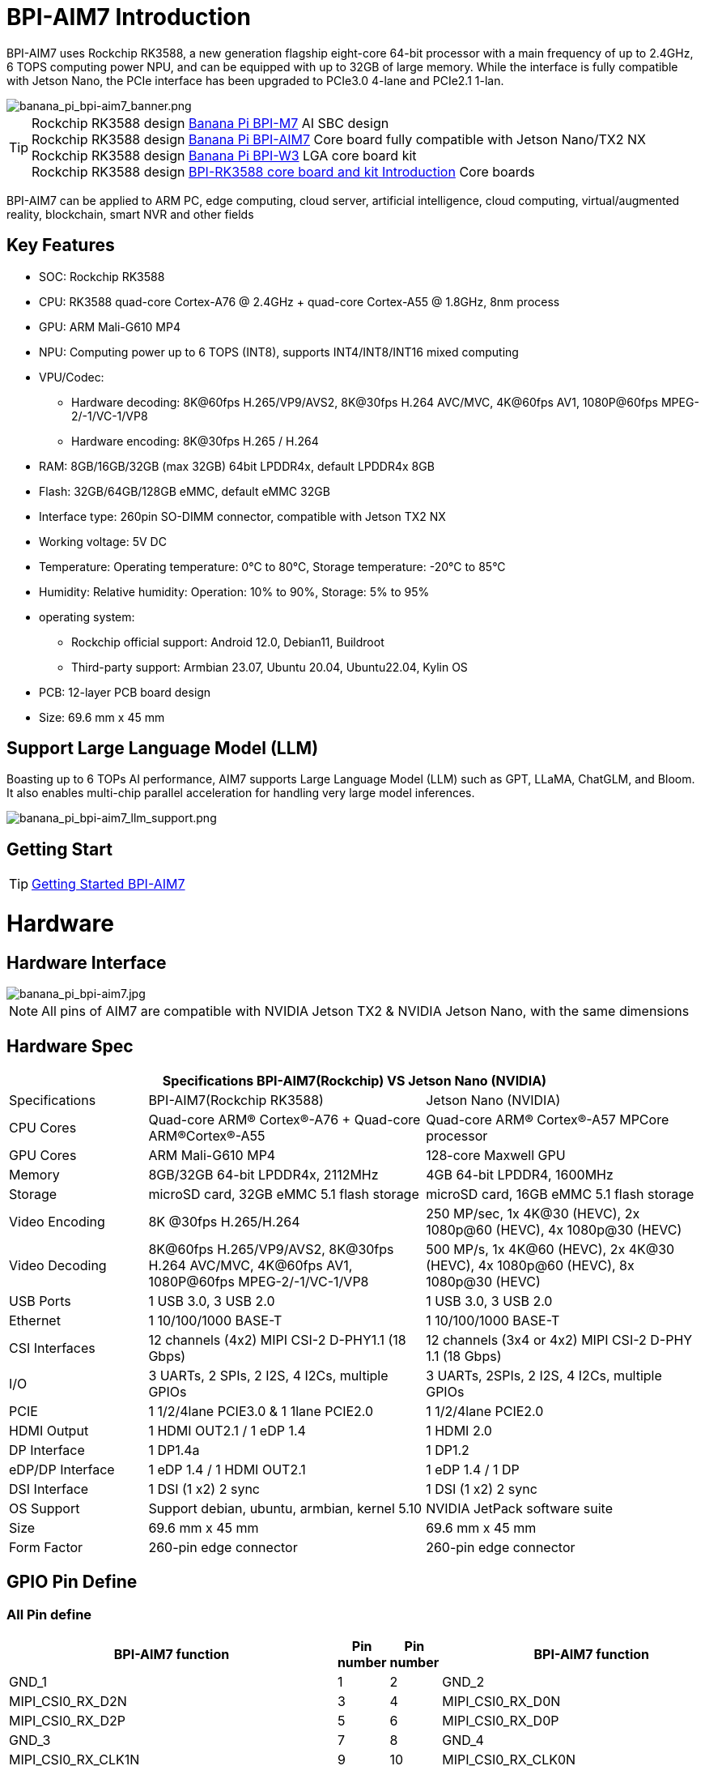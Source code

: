 = BPI-AIM7 Introduction

BPI-AIM7 uses Rockchip RK3588, a new generation flagship eight-core 64-bit processor with a main frequency of up to 2.4GHz, 6 TOPS computing power NPU, and can be equipped with up to 32GB of large memory. While the interface is fully compatible with Jetson Nano, the PCIe interface has been upgraded to PCIe3.0 4-lane and PCIe2.1 1-lan.

image::/bpi-aim7/banana_pi_bpi-aim7_banner.png[banana_pi_bpi-aim7_banner.png]

TIP: Rockchip RK3588 design link:/en/BPI-M7/BananaPi_BPI-M7[Banana Pi BPI-M7] AI SBC design +
Rockchip RK3588 design link:/en/BPI-AIM7/BananaPi_BPI-AIM7[Banana Pi BPI-AIM7] Core board fully compatible with Jetson Nano/TX2 NX +
Rockchip RK3588 design link:/en/BPI-W3/BananaPi_BPI-W3[Banana Pi BPI-W3] LGA core board kit +
Rockchip RK3588 design link:/BPI-RK3588_CoreBoardAndDevelopmentKit/BananaPi_BPI-RK3588_CoreBoardAndDevelopmentKit[BPI-RK3588 core board and kit Introduction] Core boards 

BPI-AIM7 can be applied to ARM PC, edge computing, cloud server, artificial intelligence, cloud computing, virtual/augmented reality, blockchain, smart NVR and other fields


== Key Features

* SOC: Rockchip RK3588
* CPU: RK3588 quad-core Cortex-A76 @ 2.4GHz + quad-core Cortex-A55 @ 1.8GHz, 8nm process
* GPU: ARM Mali-G610 MP4
* NPU: Computing power up to 6 TOPS (INT8), supports INT4/INT8/INT16 mixed computing
* VPU/Codec:
** Hardware decoding: 8K@60fps H.265/VP9/AVS2, 8K@30fps H.264 AVC/MVC, 4K@60fps AV1, 1080P@60fps MPEG-2/-1/VC-1/VP8
** Hardware encoding: 8K@30fps H.265 / H.264
* RAM: 8GB/16GB/32GB (max 32GB) 64bit LPDDR4x, default LPDDR4x 8GB
* Flash: 32GB/64GB/128GB eMMC, default eMMC 32GB
* Interface type: 260pin SO-DIMM connector, compatible with Jetson TX2 NX
* Working voltage: 5V DC
* Temperature: Operating temperature: 0°C to 80°C, Storage temperature: -20°C to 85°C
* Humidity: Relative humidity: Operation: 10% to 90%, Storage: 5% to 95%
* operating system:
** Rockchip official support: Android 12.0, Debian11, Buildroot
** Third-party support: Armbian 23.07, Ubuntu 20.04, Ubuntu22.04, Kylin OS
* PCB: 12-layer PCB board design
* Size: 69.6 mm x 45 mm

== Support Large Language Model (LLM)

Boasting up to 6 TOPs AI performance, AIM7 supports Large Language Model (LLM) such as GPT, LLaMA, ChatGLM, and Bloom. It also enables multi-chip parallel acceleration for handling very large model inferences.

image::/bpi-aim7/banana_pi_bpi-aim7_llm_support.png[banana_pi_bpi-aim7_llm_support.png]

== Getting Start

TIP: link:/en/BPI-AIM7/GettingStarted_BPI-AIM7[Getting Started BPI-AIM7]

= Hardware

== Hardware Interface

image::/bpi-aim7/banana_pi_bpi-aim7.jpg[banana_pi_bpi-aim7.jpg]

NOTE: All pins of AIM7 are compatible with NVIDIA Jetson TX2 & NVIDIA Jetson Nano, with the same dimensions

== Hardware Spec

[options="header",cols="1,2,2"]
|=====
3+| **Specifications	BPI-AIM7(Rockchip) VS	Jetson Nano (NVIDIA)**
|Specifications	|BPI-AIM7(Rockchip RK3588)	|Jetson Nano (NVIDIA)
|CPU Cores	|Quad-core ARM® Cortex®-A76 + Quad-core ARM®Cortex®-A55	|Quad-core ARM® Cortex®-A57 MPCore processor
|GPU Cores	|ARM Mali-G610 MP4	|128-core Maxwell GPU
|Memory	|8GB/32GB 64-bit LPDDR4x, 2112MHz	|4GB 64-bit LPDDR4, 1600MHz
|Storage |	microSD card, 32GB eMMC 5.1 flash storage	|microSD card, 16GB eMMC 5.1 flash storage
|Video Encoding	| 8K @30fps H.265/H.264	|250 MP/sec, 1x 4K@30 (HEVC), 2x 1080p@60 (HEVC), 4x 1080p@30 (HEVC)
|Video Decoding	|8K@60fps H.265/VP9/AVS2, 8K@30fps H.264 AVC/MVC, 4K@60fps AV1, 1080P@60fps MPEG-2/-1/VC-1/VP8	|500 MP/s, 1x 4K@60 (HEVC), 2x 4K@30 (HEVC), 4x 1080p@60 (HEVC), 8x 1080p@30 (HEVC)
|USB Ports	|1 USB 3.0, 3 USB 2.0	|1 USB 3.0, 3 USB 2.0
|Ethernet	|1 10/100/1000 BASE-T	|1 10/100/1000 BASE-T
|CSI Interfaces	|12 channels (4x2) MIPI CSI-2 D-PHY1.1 (18 Gbps)	|12 channels (3x4 or 4x2) MIPI CSI-2 D-PHY 1.1 (18 Gbps)
|I/O	|3 UARTs, 2 SPIs, 2 I2S, 4 I2Cs, multiple GPIOs|	3 UARTs, 2SPIs, 2 I2S, 4 I2Cs, multiple GPIOs
|PCIE|	1 1/2/4lane PCIE3.0 & 1 1lane PCIE2.0	|1 1/2/4lane PCIE2.0
|HDMI Output	|1 HDMI OUT2.1 / 1 eDP 1.4	|1 HDMI 2.0
|DP Interface	|1 DP1.4a	|1 DP1.2
|eDP/DP Interface	|1 eDP 1.4 / 1 HDMI OUT2.1	|1 eDP 1.4 / 1 DP
|DSI Interface	|1 DSI (1 x2) 2 sync	|1 DSI (1 x2) 2 sync
|OS Support	|Support debian, ubuntu, armbian, kernel 5.10|	NVIDIA JetPack software suite
|Size	|69.6 mm x 45 mm	|69.6 mm x 45 mm
|Form Factor|	260-pin edge connector	|260-pin edge connector

|=====

== GPIO Pin Define

=== All Pin define
[options="header",cols="2,1,1,2",width="70%"]
|=====
|BPI-AIM7 function|	Pin number	|Pin number	|BPI-AIM7 function
|GND_1|	1|	2	|GND_2
|MIPI_CSI0_RX_D2N	|3	|4	|MIPI_CSI0_RX_D0N
|MIPI_CSI0_RX_D2P|	5|	6|	MIPI_CSI0_RX_D0P
|GND_3|	7|	8|	GND_4
|MIPI_CSI0_RX_CLK1N	|9|	10	|MIPI_CSI0_RX_CLK0N
|MIPI_CSI0_RX_CLK1P	|11|	12	|MIPI_CSI0_RX_CLK0P
|GND_5	|13	|14	|GND_6
|MIPI_CSI0_RX_D3N	|15	|16|	MIPI_CSI0_RX_D1N
|MIPI_CSI0_RX_D3P|	17	|18	|MIPI_CSI0_RX_D1P
|GND_7	|19	|20	|GND_8
|MIPI_CSI1_RX_D2N	|21	|22	|MIPI_CSI1_RX_D0N
|MIPI_CSI1_RX_D2P	|23	|24	|MIPI_CSI1_RX_D0P
|GND_9	|25|	26|	GND_10
|MIPI_CSI1_RX_CLK1N	|27|	28|	MIPI_CSI1_RX_CLK0N
|MIPI_CSI1_RX_CLK1P	|29|	30|	MIPI_CSI1_RX_CLK0P
|GND_11	|31|	32|	GND_12
|MIPI_CSI1_RX_D3N	|33|	34|	MIPI_CSI1_RX_D1N
|MIPI_CSI1_RX_D3P	|35	|36	|MIPI_CSI1_RX_D1P
|GND_13	|37	|38	|GND_14
|TYPEC0_SSRX1N/DP0_TX0N	|39|	40|	MIPI_DPHY0_RX_D2N
|TYPEC0_SSRX1P/DP0_TX0P	|41|	42|	MIPI_DPHY0_RX_D2P
|GND_15	|43	|44	|GND_16
|TYPEC0_SSTX1N/DP0_TX1N	|45	|46|	MIPI_DPHY0_RX_D0N
|TYPEC0_SSTX1P/DP0_TX1P|	47|	48	|MIPI_DPHY0_RX_D0P
|GND_17|	49|	50	|GND_18
|TYPEC0_SSRX2N/DP0_TX2N	|51	|52	|MIPI_DPHY0_RX_CLKN
|TYPEC0_SSRX2P/DP0_TX2P	|53	|54|	MIPI_DPHY0_RX_CLKP
|GND_19	|55	|56|GND_20
|TYPEC0_SSTX2N/DP0_TX3N	|57|	58|	MIPI_DPHY0_RX_D1N
|TYPEC0_SSTX2P/DP0_TX3P	|59	|60	|MIPI_DPHY0_RX_D1P
|GND_21|	61|	62|	GND_22
|HDMI_TX0_D2N/EDP_TX0_D2N|	63	|64|	MIPI_DPHY0_RX_D3N
|HDMI_TX0_D2P/EDP_TX0_D2P	|65	|66|	MIPI_DPHY0_RX_D3P
|GND_23	|67	|68	|GND_24
|HDMI_TX0_D1N/EDP_TX0_D1N	|69|	70|	MIPI_DPHY1_TX_D0N
|HDMI_TX0_D1P/EDP_TX0_D1P	|71|	72|	MIPI_DPHY1_TX_D0P
|GND_25	|73	|74	|GND_26
|HDMI_TX0_D0N/EDP_TX0_D0N	|75	|76|	MIPI_DPHY1_TX_CLKN
|HDMI_TX0_D0P/EDP_TX0_D0P|	77	|78	|MIPI_DPHY1_TX_CLKP
|GND_27	|79	|80	|GND_28
|HDMI_TX0_D3N/EDP_TX0_D3N	|81	|82|	MIPI_DPHY1_TX_D1N
|HDMI_TX0_D3P/EDP_TX0_D3P	|83	|84|	MIPI_DPHY1_TX_D1P
|GND_29	|85	|86	|GND_30
|GPIO1_C5	|87	|88	|DP0_HPDIN_M2
|SPI0_MOSI_M2	|89	|90	|TYPEC0_SBU2/DP0_AUXN
|SPI0_CLK_M2	|91	|92	|TYPEC0_SBU1/DP0_AUXP
|SPI0_MISO_M2	|93|	94|	HDMI_TX0_CEC_M0
|SPI0_CS0_M2	|95	|96	|HDMI_TX0_HPD_M0
|SPI0_CS1_M2	|97	|98	|HDMI_TX0_SDA_M0
|UART7_TX_M1	|99	|100|	HDMI_TX0_SCL_M0
|UART7_RX_M1	|101|	102	|GND_31
|UART7_RTSN_M1	|103|	104|	SPI1_MOSI_M2
|UART7_CTSN_M1	|105|	106	|SPI1_CLK_M2
|GND_32	|107|	108	|SPI1_MISO_M2
|TYPEC0_USB20_OTG_DM|	109	|110	|SPI1_CS0_M2
|TYPEC0_USB20_OTG_DP	|111	|112	|SPI1_CS1_M2
|GND_33	|113	|114	|MIPI_CAM0_PDN_L
|USB20_HOST0_DM	|115	|116	|MIPI_CAM0_CLKOUT
|USB20_HOST0_DP	|117	|118	|GPIO3_A7/MIPI_CAM2_CLKOUT
|GND_34	|119	|120	|MIPI_CAM1_PDN/PCIE30X2_CLKREQN_M1
|USB20_HOST1_DM	|121|	122	|MIPI_CAM1_CLKOUT
|USB20_HOST1_DP	|123|	124	|GPIO3_A3/MIPI_CAM2_PDN
|GND_35	|125|	126	|GPIO3_D0/PCIE20X1_2_WAKEN_M0
|GPIO4_A4/PCIE30X1_0_WAKEN_M1	|127	|128	|GPIO4_B0/PCIE30X2_PERSTN_M1
|GND_36	|129	|130	|GPIO4_A7/PCIE30X2_WAKEN_M1
|PCIE30_PORT0_RX0N	|131	|132	|GND_37
|PCIE30_PORT0_RX0P	|133|	134	|CIE30_PORT0_TX0N
|GND_38	|135|	136	|PCIE30_PORT0_TX0P
|PCIE30_PORT0_RX1N|	137|	138	|GND_39
|PCIE30_PORT0_RX1P	|139	|140	|PCIE30_PORT0_TX1N
|GND_40	|141|	142	|PCIE30_PORT0_TX1P
|BOOT_SARADC_IN0	|143|	144	|GND_41
|SDMMC_DET_L	|145	|146|	GND_42
|GND_43	|147|	148|	PCIE30_PORT1_TX2N
|PCIE30_PORT1_RX2N	|149|	150	|PCIE30_PORT1_TX2P
|PCIE30_PORT1_RX2P	|151|	152	|GND_44
|GND_45	|153|	154	|PCIE30_PORT1_TX3N
|PCIE30_PORT1_RX3N|	155|	156|	PCIE30_PORT1_TX3P
|PCIE30_PORT1_RX3P|	157|	158|	GND_46
|GND_47	|159|	160	|CIE30_CLK_N
|PCIE20_2_RXN/SATA30_2_RXN/USB30_2_SSRXN	|161	|162|	PCIE30_CLK_P
|PCIE20_2_RXP/SATA30_2_RXP/USB30_2_SSRXP	|163	|164	|GND_48
|GND_49	|165	|166	|PCIE20_2_TXN/SATA30_2_TXN/USB30_2_SSTXN
|PCIE20_0_RXN/SATA30_0_RXN	|167	|168	|PCIE20_2_TXP/SATA30_2_TXP/USB30_2_SSTXP
|PCIE20_0_RXP/SATA30_0_RXP	|169	|170	|GND_50
|GND_51	|171	|172|	PCIE20_0_TXN/SATA30_0_TXN
|PCIE20_0_REFCLKN|	173	|174	|PCIE20_0_TXP/SATA30_0_TXP
|PCIE20_0_REFCLKP|	175|	176|	GND_52
|GND_53	|177	|178	|MOD_SLEEP
|PCIE30X4_WAKEn_M0	|179	|180	|PCIE30X4_CLKREQn_M0
|PCIE30X4_PERSTn_M0	|181|	182	|PCIE20X1_2_CLKREQN_M0
|PCIE20X1_2_PERSTN_M0	|183|	184	|PHY0_MDI0-
|I2C2_SCL_M0	|185|	186|	PHY0_MDI0+
|I2C2_SDA_M0	|187	|188	|PHY0_LED1/CFG_LDO0
|I2C4_SCL_M2	|189	|190|	PHY0_MDI1-
|I2C4_SDA_M2	|191	|192|	PHY0_MDI1+
|I2S1_SDO0_M0	|193|	194	|PHY0_LED2/CFG_LDO1
|I2S1_SDI0_M0/PCIE30X1_0_PERSTN_M1|	195|	196|	PHY0_MDI2-
|I2S1_LRCK_M0/PCIE30X1_1_PERSTN_M1|	197	|198|	PHY0_MDI2+
|I2S1_SCLK_M0/PCIE30X1_1_WAKEN_M1	|199|	200	|GND_54
|GND_55	|201|	202|	PHY0_MDI3-
|UART1_TX_M1	|203|	204|	PHY0_MDI3+
|UART1_RX_M1	|205|	206|	GPIO3_A0/PWM10
|UART1_RTSn_M1	|207	|208|	GPIO1_C6/PWM15_IR
|UART1_CTSn_M1	|209|	210|	32KOUT
|GPIO4_A0/I2S1_MCLK_M0/PCIE30X1_1_CLKREQN_M1	|211	|212	|GPIO4_A3/PCIE30X1_0_CLKREQN_M1
|I2C3_SCL_M0	|213	|214|	RECOVERY_KEY
|I2C3_SDA_M0|	215	|216	|GPIO3_B0/MIPI_CAM3_CLKOUT
|GND_56	|217	|218	|GPIO3_B4/I2S2_MCLK_M1/MIPI_CAM3_PDN
|SDMMC0_D0|	219|	220|	I2S2_SDO_M1
|SDMMC0_D1	|221|	222|	I2S2_SDI_M1
|SDMMC0_D2|	223	|224	|I2S2_LRCK_M1
|SDMMC0_D3|	225|	226|	I2S2_SCLK_M1
|SDMMC0_CMD|	227|	228	|GPIO3_B1/PWM2/MIPI_CAM4_CLKOUT
|SDMMC0_CLK	|229	|230|	GPIO3_A1/PWM11_IR/MIPI_CAM4_PDN
|GND_57|	231|	232|	I2C6_SCL_M1
|SHUTDOWN_REQ	|233	|234	|I2C6_SDA_M1
|PMIC_BBAT|	235	|236|	UART2_TX_M0_DEBUG
|POWER_EN	|237|	238	|UART2_RX_M0_DEBUG
|SYS_RESET|	239	|240	|SLEEP/WAKE
|GND_58	|241|	242|	GND_59
|GND_60	|243|	244	|GND_61
|GND_62	|245	|246|	GND_63
|GND_64	|247|	248	|GND_65
|GND_66	|249|250	|GND_67
|VDD_IN_1	|251|	252	|VDD_IN_2
|VDD_IN_3	|253	|254	|VDD_IN_4
|VDD_IN_5	|255	|256|	VDD_IN_6
|VDD_IN_7	|257	|258|	VDD_IN_8
|VDD_IN_9	|259	|260|	VDD_IN_10
|=====

=== Video input interface

Two MIPI DC (DPHY/CPHY) combo PHY

* Support USE DPHY or CPHY
* Each MIPI DPHY V2.0, 4 lanes, 4.5 Gbps per lane
* Each MIPI CPHY V1.1, 3 lanes, 2.5 Gbps per lane

Four MIPI CSI DPHY

* Each MIPI DPHY V1.2, 2 lanes, 2.5 Gbps per lane
* Support combine 2 DPHY together to one 4-lan

==== CSI pin descriptions:

[options="header",cols="1,2,2,2",width="90%"]
|=====
|Pin	|Pin name	|Signal description	|Direction	Pin type
|10	|MIPI_CSI0_RX_CLK0N	|Camera, CSI 0 Clock–|	Input	MIPI D-PHY
|12	|MIPI_CSI0_RX_CLK0P	|Camera, CSI 0 Clock+	|Input	MIPI D-PHY
|4	|MIPI_CSI0_RX_D0N	|Camera, CSI 0 Data 0–	|Input	MIPI D-PHY
|6	|MIPI_CSI0_RX_D0P	|Camera, CSI 0 Data 0	+ |Input	MIPI D-PHY
|16	|MIPI_CSI0_RX_D1N	|Camera, CSI 0 Data 1–	|Input	MIPI D-PHY
|18	|MIPI_CSI0_RX_D1P	|Camera, CSI 0 Data 1+	|Input	MIPI D-PHY
|9	|MIPI_CSI0_RX_CLK1N|	Camera, CSI 1 Clock–	|Input	MIPI D-PHY
|11	|MIPI_CSI0_RX_CLK1P	|Camera, CSI 1 Clock+	|Input	MIPI D-PHY
|3	|MIPI_CSI0_RX_D2N	|Camera, CSI 1 Data 0–	|Input	MIPI D-PHY
|5	|MIPI_CSI0_RX_D2P	|Camera, CSI 1 Data 0+	|Input	MIPI D-PHY
|15	|MIPI_CSI0_RX_D3N	|Camera, CSI 1 Data 1–	|Input	MIPI D-PHY
|17	|MIPI_CSI0_RX_D3P	|Camera, CSI 1 Data 1+	|Input	MIPI D-PHY
|28	|MIPI_CSI1_RX_CLK0N|	Camera, CSI 2 Clock–	|Input	MIPI D-PHY
|30	|MIPI_CSI1_RX_CLK0P|	Camera, CSI 2 Clock+	|Input	MIPI D-PHY
|22	|MIPI_CSI1_RX_D0N	|Camera, CSI 2 Data 0–	|Input	MIPI D-PHY
|24	|MIPI_CSI1_RX_D0P	|Camera, CSI 2 Data 0+	|Input	MIPI D-PHY
|34	|MIPI_CSI1_RX_CLK0N	|Camera, CSI 2 Data 1–	|Input	MIPI D-PHY
|36	|MIPI_CSI1_RX_CLK0P	|Camera, CSI 2 Data 1+|	Input	MIPI D-PHY
|27	|MIPI_CSI1_RX_CLK1N	|Camera, CSI 3 Clock–|	Input	MIPI D-PHY
|29	|MIPI_CSI1_RX_CLK1P	|Camera, CSI 3 Clock+|	Input	MIPI D-PHY
|21	|MIPI_CSI1_RX_D2N	|Camera, CSI 3 Data 0–	|Input	MIPI D-PHY
|23	|MIPI_CSI1_RX_D2P	|Camera, CSI 3 Data 0+	|Input	MIPI D-PHY
|33	|MIPI_CSI1_RX_D3N	|Camera, CSI 3 Data 1–	|Input	MIPI D-PHY
|35	|MIPI_CSI1_RX_D3P	|Camera, CSI 3 Data 1+	|Input	MIPI D-PHY
|52	|MIPI_DPHY0_RX_CLKN|	Camera, CSI 4 Clock–	|Input	MIPI D/C-PHY
|54	|MIPI_DPHY0_RX_CLKP|	Camera, CSI 4 Clock+	|Input	MIPI D/C-PHY
|46	|MIPI_DPHY0_RX_D0N|	Camera, CSI 4 Data 0–	|Input	MIPI D/C-PHY
|48	|MIPI_DPHY0_RX_D0P|	Camera, CSI 4 Data 0+	|Input	MIPI D/C-PHY
|58	|MIPI_DPHY0_RX_D1N|	Camera, CSI 4 Data 1–	|Input	MIPI D/C-PHY
|60	|MIPI_DPHY0_RX_D1P|	Camera, CSI 4 Data 1+	|Input	MIPI D/C-PHY
|40	|MIPI_DPHY0_RX_D2N|	Camera, CSI 4 Data 2–	|Input	MIPI D/C-PHY
|42	|MIPI_DPHY0_RX_D2P|	Camera, CSI 4 Data 2+	|Input	MIPI D/C-PHY
|64	|MIPI_DPHY0_RX_D3N|	Camera, CSI 4 Data 3–	|Input	MIPI D/C-PHY
|66	|MIPI_DPHY0_RX_D3P|	Camera, CSI 4 Data 3+	|Input	MIPI D/C-PHY
|=====

==== Camera control pin descriptions

[options="header",cols="1,2,4,2,2",width="90%"]
|=====
|Pin	|Pin name	|Signal description	|Direction	|Pin type
|213	|CAM_I2C_SCL	|Camera I2C Clock. 2.2kΩ pull-up to 3.3 V on the module.|	Bidir	|Open Drain –3.3V
|116	|CAM0_MCLK	|Camera 0 Reference Clock	|Output	|CMOS – 1.8V
|114	|CAM0_PWDN	|Camera 0 Powerdown or GPIO	|Output	|CMOS – 1.8V
|122	|CAM1_MCLK	|Camera 1 Reference Clock|	Output	|CMOS – 1.8V
|120	|CAM1_PWDN	|Camera 1 Powerdown or GPIO	|Output	|CMOS – 1.8V
|=====

=== Video output processor

HDMI/eDP TX interface

* Support x1, x2 and x4 configuration for each interface
* Support all the data rates for HDMI FRL: 3, 6, 8, 10 and 12Gbps
* Support 1.62Gbps, 2.7Gbps and 5.4Gbps for eDP
* Support up to 7680x4320@60Hz for HDMI TX, and 4K@60Hz for eDP
* Support RGB/YUV(up to 10bit) format for HDMI TX
* Support RGB, YCbCr 4:4:4, YCbCr 4:2:2 and 8/10 bit per component video format for eDP
* Support DSC 1.2a for HDMI TX
* Support HDCP2.3 for HDMI TX, and HDCP1.3 for eDP

DP TX interface

* Support 2 DP TX 1.4a interface which combo with USB3.1 Gen1
* Support 1/2/4lanes for each interface
* Support 1.62Gbps, 2.7Gbps, 5.4Gbps and 8.1Gbps Serializer
* Support up to 7680x4320@30Hz
* Support RGB/YUV(up to 10bit) format
* Support Single Stream Transport(SST)
* Support DP Alt mode on USB Type-C
* Support HDCP2.3, HDCP 1.3

MIPI DSI interface

* Support 2 MIPI DPHY 2.0 interfaces
* Support 4 data lanes and 4.5 Gbps maximum data rate per lane
* Support max resolution 4K@60 Hz
* Support dual MIPI display: left-right mode
* Support RGB (up to 10 bits) format
* Support DSC 1.1/1.2a

==== DSI pin descriptions
[options="header",cols="1,4,2,2,4",width="90%"]
|=====
|Pin|	Pin name	|Signal description	|Direction	|Pin type
|76	|MIPI_DPHY1_TX_CLKN	|DSI Clock–	|Output	|MIPI D-PHY
|78	|MIPI_DPHY1_TX_CLKP	|DSI Clock+	|Output	|MIPI D-PHY
|70	|MIPI_DPHY1_TX_D0N	|DSI Data 0–	|Output	|MIPI D-PHY
|72	|MIPI_DPHY1_TX_D0P	|DSI Data 0+	|Output	|MIPI D-PHY
|82	|MIPI_DPHY1_TX_D1N	|DSI Data 1–	|Output	|MIPI D-PHY
|84	|MIPI_DPHY1_TX_D1P	|DSI Data 1+	|Output	|MIPI D-PHY
|=====

==== DP & eDP/HDMI pin descriptions
[options="header",cols="1,4,4,1,1",width="90%"]
|=====
|Pin	|Pin name	|Signal description	|Direction	|Pin type
|39	|TYPEC0_SSRX1N/DP0_TX0N	|Display Port 0 Lane 0-	|Output	|DP
|41	|TYPEC0_SSRX1P/DP0_TX0P	|Display Port 0 Lane 0+	|Output	|DP
|45	|TYPEC0_SSTX1N/DP0_TX1N	|Display Port 0 Lane 1–	|Output	|DP
|47	|TYPEC0_SSTX1P/DP0_TX1P	|Display Port 0 Lane 1+	|Output	|DP
|51	|TYPEC0_SSRX2N/DP0_TX2N	|Display Port 0 Lane 2–	|Output	|DP
|53	|TYPEC0_SSRX2P/DP0_TX2P	|Display Port 0 Lane 2+	|Output	|DP
|57	|TYPEC0_SSTX2N/DP0_TX3N	|Display Port 0 Lane 3–	|Output	|DP
|59	|TYPEC0_SSTX2P/DP0_TX3P	|Display Port 0 Lane 3+	|Output	|DP
|90	|TYPEC0_SBU2/DP0_AUXN	|Display Port 0 Aux–	|Bidir	|DP
|92	|TYPEC0_SBU1/DP0_AUXP	|Display Port 0 Aux+	|Bidir	|DP
|88	|DP0_HPDIN_M2	|Display Port 0 Hot Plug Detect	|Input	|Open Drain–1.8V
|63	|HDMI_TX0_D2N/EDP_TX0_D2N	|HDMI/EDP Lane 2–	|Output	|HDMI/EDP
|65	|HDMI_TX0_D2P/EDP_TX0_D2P	|HDMI/EDP Lane 2+	|Output	|HDMI/EDP
|69	|HDMI_TX0_D1N/EDP_TX0_D1N	|HDMI/EDP Lane 1–	|Output	|HDMI/EDP
|71	|HDMI_TX0_D1P/EDP_TX0_D1P	|HDMI/EDP Lane 1+	|Output	|HDMI/EDP
|75	|HDMI_TX0_D0N/EDP_TX0_D0N	|HDMI/EDP Lane 0–	|Output	|HDMI/EDP
|77	|HDMI_TX0_D0P/EDP_TX0_D0P	|HDMI/EDP Lane 0+	|Output	|HDMI/EDP
|81	|HDMI_TX0_D3N/EDP_TX0_D3N	|HDMI/EDP Clk Lane–	|Output	|HDMI/EDP
|83	|HDMI_TX0_D3P/EDP_TX0_D3P	|HDMI/EDP Clk Lane+	|Output	|HDMI/EDP
|98	|HDMI_TX0_SDA_M0 / EDP_TX0_AUXN	|HDMI/EDP DDC SDA	|Bidir	|Open-Drain,3.3V
|100|	HDMI_TX0_SCL_M0 / EDP_TX0_AUXP	|HDMI/EDP DDC SCL	|Output	|Open-Drain,3.3V
|96	|HDMI_TX0_HPD_M0	|HDMI/EDP Hot Plug Detect|	Input	|Open Drain–1.8V
|94	|HDMI_TX0_CEC_M0	|HDMI/EDP CEC	|Bidir	|Open Drain–3.3V
|=====

=== SDIO

* Compatible with SDIO3.0 protocol
* 4-bit data bus width

SDIO pin descriptions

[options="header",cols="1,2,4,1,3",width="90%"]
|=====
|Pin	|Pin name	|Signal description	|Direction	|Pin type
|229	|SDMMC0_CLK	|SD Card or SDIO Clock	|Output	|CMOS – 1.8V/3.3V
|227	|SDMMC0_CMD	|SD Card or SDIO Command	|Bidir	|CMOS – 1.8V/3.3V
|219	|SDMMC0_D0	|SD Card or SDIO Data 0	|Bidir	|CMOS – 1.8V/3.3V
|221	|SDMMC0_D1	|SD Card or SDIO Data 1	|Bidir	|CMOS – 1.8V/3.3V
|223	|SDMMC0_D2	|SD Card or SDIO Data 2	|Bidir	|CMOS – 1.8V/3.3V
|225	|SDMMC0_D3	|SD Card or SDIO Data 3	|Bidir	|CMOS – 1.8V/3.3V
|=====

=== GMAC
Gigabit Ethernet pin descriptions

[options="header",cols="1,2,4,1,1",width="90%"]
|=====
|Pin	|Pin name	|Signal description	|Direction	|Pin type
|184	|PHY0_MDI0-	|GbE Transformer Data 0–	|Bidir	|MDI
|186	|PHY0_MDI0+	|GbE Transformer Data 0+	|Bidir	|MDI
|190	|PHY0_MDI1-	|GbE Transformer Data 1–	|Bidir	|MDI
|192	|PHY0_MDI1+	|GbE Transformer Data 1+	|Bidir	|MDI
|196	|PHY0_MDI2-	|GbE Transformer Data 2–	|Bidir	|MDI
|198	|PHY0_MDI2+	|GbE Transformer Data 2+	|Bidir	|MDI
|202	|PHY0_MDI3-	|GbE Transformer Data 3–	|Bidir	|MDI
|204	|PHY0_MDI3+	|GbE Transformer Data 3+	|Bidir	|MDI
|188	|PHY0_LED1/CFG_LDO0	|Ethernet Link LED (Green)	|Output	|-
|194	|PHY0_LED2/CFG_LDO1	|Ethernet Activity LED (Yellow)	|Output	|-
|=====

=== USB3.0

* Embedded two USB 3.0 OTG interfaces which combo with DP TX (USB3OTG_0 and USB3OTG_1)
* Embedded one USB 3.0 Host interface which combos with Combo PIPE PHY2 (USB3OTG_2)

USB 3.0 GEN1 pin descriptions

[options="header",cols="1,4,4,1,1",width="90%"]
|=====
|Pin	|Pin name	|Signal description	|Direction	|Pin type
|161	|PCIE20_2_RXN/SATA30_2_RXN/USB30_2_SSRXN	|USB SS Receive- (USB 3.0 Ctrl #0)	|Input	|USB SS PHY
|163	|PCIE20_2_RXP/SATA30_2_RXP/USB30_2_SSRXP	|USB SS Receive+ (USB 3.0 Ctrl #0)	|Input	|USB SS PHY
|166	|PCIE20_2_TXN/SATA30_2_TXN/USB30_2_SSTXN	|USB SS Transmit- (USB 3.0 Ctrl #0)	|Output	|USB SS PHY
|168	|PCIE20_2_TXP/SATA30_2_TXP/USB30_2_SSTXP	|USB SS Transmit+ (USB 3.0 Ctrl #0)	|Output	|USB SS PHY
|=====

=== USB 2.0 Host
* Compatible with USB 2.0 specification
* Support two USB 2.0 Hosts
* Supports high-speed (480 Mbps), full-speed (12 Mbps) and low-speed (1.5 Mbps) mode
* Support Enhanced Host Controller Interface Specification (EHCI), Revision 1.0
* Support Open Host Controller Interface Specification (OHCI), Revision 1.0a

USB 2.0 pin descriptions

[options="header",cols="1,4,4,1,2",width="90%"]
|=====
|Pin	|Pin name	|Signal description	|Direction	|Pin type
|109	|TYPEC0_USB20_OTG_DM	|USB2.0 Port 0 Data–	|Bidir	|USB PHY
|111	|TYPEC0_USB20_OTG_DP	|USB2.0 Port 0 Data+	|Bidir	|USB PHY
|115  |USB20_HOST0_DM	|USB 2.0 Port 1 Data–	|Bidir	|USB PHY
|117	|USB20_HOST0_DP	|USB 2.0 Port 1 Data+	|Bidir	|USB PHY
|121	|USB20_HOST1_DM	|USB 2.0 Port 2 Data–	|Bidir	|USB PHY
|123  |USB20_HOST1_DP	|USB 2.0 Port 2 Data+	|Bidir	|USB PHY
|=====

=== PCIe
PCIe 2.1 interface

* Compatible with PCI Express Base Specification Revision 2.1
* Support one lane for each PCIe 2.1 interface
* Support Root Complex (RC) only
* Support 5 Gbps data rate

PCIe 2.1 pin descriptions

[options="header",cols="1,2,4,1,2",width="90%"]
|=====
|Pin	|Pinname	|Signal description	|Direction	|Pin type
|167	|PCIE20_0_RXN/SATA30_0_RXN	|PCIe #1 Receive 0– (PCIe Ctrl #2 Lane 0)|	Input	|PCIe PHY
|169	|PCIE20_0_RXP/SATA30_0_RXP	|PCIe #1 Receive 0+ (PCIe Ctrl #2 Lane 0)	|Input	|PCIe PHY
|172	|PCIE1_TX0_N	|PCIe #1 Transmit 0– (PCIe Ctrl #2 Lane 0)	|Output	|PCIe PHY
|174	|PCIE1_TX0_P	|PCIe #1 Transmit 0+ (PCIe Ctrl #2 Lane 0)	|Output|	PCIe PHY
|183	|PCIE1_RST*	|PCIe #1 Reset (PCIe Ctrl #2). 4.7kΩ pull-up to 3.3V on the module.	|Output	|Open Drain – 3.3V
|182	|PCIE20X1_2_CLKREQN_M0*	|PCIe #1 Clock Request (PCIe Ctrl #2). 47kΩ pull-up to 3.3V on the module.	|Bidir	|Open Drain – 3.3V
|173	|PCIE20_0_REFCLKN	|PCIe #1 Reference Clock– (PCIe Ctrl #2)	|Output	|PCIe PHY
|175	|PCIE20_0_REFCLKP	|PCIe #1 Reference Clock+ (PCIe Ctrl #2)	|Output	|PCIe PHY
|179	|PCIE30X4_WAKEn_M0	|PCIe Wake. 47kΩ pull-up to 3.3V on themodule.	|Input	|Open Drain – 3.3V
|=====

PCIe 3.0 interface

* Compatible with PCI Express Base Specification Revision 3.0
* Support dual operation modes: Root Complex (RC) and End Point (EP)
* Support data rates: 2.5 Gbps (PCIe 1.1), 5 Gbps (PCIe 2.1), 8 Gbps (PCIe 3.0)
* Support aggregation and bifurcation with 1x 4 lanes, 2x 2 lanes, 4x 1 lanes and 1x 2 lanes + 2x 1 lanes

[options="header",cols="1,2,4,1,2",width="90%"]
|=====
|Pin	|Pin name	|Signal description	|Direction	|Pin type
|131	|PCIE30_PORT0_RX0N	|PCIe #0 Receive 0– (PCIe Ctrl #0 Lane 0)	|Input	|PCIe PHY
|133	|PCIE30_PORT0_RX0P	|PCIe #0 Receive 0+ (PCIe Ctrl #0 Lane 0)	|Input	|PCIe PHY
|137	|PCIE30_PORT0_RX1N	|PCIe #0 Receive 1– (PCIe Ctrl #0 Lane 1)	|Input	|PCIe PHY
|139	|PCIE30_PORT0_RX1P	|PCIe #0 Receive 1+ (PCIe Ctrl #0 Lane 1)	|Input	|PCIe PHY
|134	|PCIE30_PORT0_TX0N	|PCIe #0 Transmit 0– (PCIe Ctrl #0 Lane 0)	|Output	|PCIe PHY
|136	|PCIE30_PORT0_TX0P	|PCIe #0 Transmit 0+ (PCIe Ctrl #0 Lane 0)	|Output	|PCIe PHY
|140	|PCIE30_PORT0_TX1N	|PCIe #0 Transmit 1– PCIe Ctrl #0 Lane 1)	|Output	|PCIe PHY
|142	|PCIE30_PORT0_TX1P	|PCIe #0 Transmit 1+ (PCIe Ctrl #0 Lane 1)	|Output	|PCIe PHY
|181	|PCIE30X4_PERSTn_M0	|PCIe #0 Reset (PCIe Ctrl #0). 4.7kΩ pull-up to3.3V on the module.	|Bidir	|Open Drain – 3.3V
|180	|PCIE30X4_CLKREQn_M0	|PCIe #0 Clock Request (PCIe Ctrl #0). 47kΩpull-up to 3.3V on the module.	|Bidir	|Open Drain – 3.3V
|179	|PCIE30X4_WAKEn_M0	|PCIe Wake. 47kΩ pull-up to 3.3V on themodule.	|Input	Open |Drain – 3.3V
|160	|PCIE30_CLK_N	|PCIe #0 Reference Clock–	|Output	|PCIe PHY
|162	|PCIE30_CLK_P	|PCIe #0 Reference Clock+	|Output	|PCIe PHY
|=====


=== SPI interface
* Support 5 SPI Controllers (SPI0-SPI4)
* Support two chip-select output
* Support serial-master and serial-slave mode, software-configurable

SPI pin descriptions

[options="header",cols="1,2,4,1,2",width="90%"]
|=====
|Pin	|Pin name|	Signal description|	Direction	|Pin type
|91	|SPI0_SCK	|SPI 0 Clock	|Bidir	|CMOS – 1.8
|89	|SPI0_MOSI	|SPI 0 Master Out / Slave In	|Bidir	|CMOS – 1.8
|93	|SPI0_MISO	|SPI 0 Master In / Slave Out	|Bidir	|CMOS – 1.8
|95	|SPI0_CS0*	|SPI 0 Chip Select 0	|Bidir	|CMOS – 1.8
|97	|SPI0_CS1*	|SPI 0 Chip Select 1	|Bidir	|CMOS – 1.8
|106	|SPI1_SCK	|SPI 1 Clock	|Bidir	|CMOS – 1.8
|104	|SPI1_MOSI	|SPI 1 Master Out / Slave In	|Bidir	|CMOS – 1.8
|108	|SPI1_MISO	|SPI 1 Master In / Slave Out	|Bidir	|CMOS – 1.8
|110	|SPI1_CS0*	|SPI 1 Chip Select 0	|Bidir	|CMOS – 1.8
|=====

=== I2C interface

I2C pin descriptions

[options="header",cols="1,2,6,1,2",width="90%"]
|=====
|Pin	|Pin name	|Signal description	|Direction	|Pin type
|185	|I2C2_SCL_M0	|General I2C 0 Clock. 2.2kΩ pull-up to3.3V on module.	|Bidir	|Open Drain – 3.3V
|187	|I2C2_SDA_M0	|General I2C 0 Data. 2.2kΩ pull-up to 3.3V on the module.	|Bidir	|Open Drain – 3.3V
|189	|I2C4_SCL_M2	|General I2C 1 Clock. 2.2kΩ pull-up to 3.3V on the module.	|Bidir	|Open Drain – 3.3V
|191	|I2C4_SDA_M2	|General I2C 1 Data. 2.2kΩ pull-up to 3.3V on the module.	|Bidir	|Open Drain – 3.3V
|232	|I2C6_SCL_M1	|General I2C 2 Clock. 2.2kΩ pull-up to1.8V on the module.	|Bidir	|Open Drain – 1.8V
|234	|I2C6_SDA_M1	|General I2C 2 Data. 2.2kΩ pull-up to 1.8V on the module.	|Bidir	|Open Drain – 1.8V
|213	|I2C3_SCL_M0	|Camera I2C Clock. 2.2kΩ pull-up to 3.3V on the module.	|Bidir	|Open Drain – 3.3V
|215	|I2C3_SDA_M0	|Camera I2C Data. 2.2kΩ pull-up to 3.3V on the module.	|Bidir	|Open Drain – 3.3V
|=====

=== UART interface
* Support 10 UART interfaces (UART0-UART9)
* Embedded two 64-byte FIFO for TX and RX operation respectively
* Support transmitting or receiving 5-bit, 6-bit, 7-bit, and 8-bit serial data
* Standard asynchronous communication bits such as start, stop and parity
* Support different input clocks for UART operation to get up to 4 Mbps baud rate
* Support auto flow control mode for all UART interfaces

UART pin descriptions

[options="header",cols="1,2,4,1,2",width="90%"]
|=====
|Pin	|Pin name	Signal |description	|Direction	|Pin type
|99	|UART7_TX_M1	|UART #0 Transmit	|Output	|CMOS – 1.8V
|101	|UART7_RX_M1	|UART #0 Receive	|Input	|CMOS – 1.8V
|103	|UART7_RTSN_M1	|UART #0 Request to Send	|Output	|CMOS – 1.8V
|105	|UART7_CTSN_M1	|UART #0 Clear to Send	|Input	|CMOS – 1.8V
|203	|UART1_TX_M1	|UART #1 Transmit	|Output	|CMOS – 1.8V
|205	|UART1_RX_M1	|UART #1 Receive	|Input	|CMOS – 1.8V
|207	|UART1_RTSn_M1	|UART #1 Request to Send	|Output	|CMOS – 1.8V
|209	|UART1_CTSn_M1	|UART #1 Clear to Send	|Input	|CMOS – 1.8V
|236	|UART2_TX_M0_DEBUG	|UART #2 Transmit	|Output|	CMOS – 1.8V
|238	|UART2_RX_M0_DEBUG	|UART #2 Receive	|Input	|CMOS – 1.8V
|=====

=== CAN bus
* Support transmitting or receiving CAN standard frame
* Support transmitting or receiving CAN extended frame
* Support transmitting or receiving data frame, remote frame, overload frame, error frame, and frame interval

CAN pin descriptions

[options="header",cols="1,2,2,1,2",width="90%"]
|=====
|Pin	|Pin name	|Signal description	|Direction |Pin type	
|145	|CAN_TX	CAN |PHY	|Output	|CMOS – 3.3V
|143	|CAN_RX	CAN |PHY	|Input	|CMOS – 3.3V
[options="header",cols="1,2,2,1,2",width="90%"]
|=====

=== GPIO
* All GPIOs can be used to generate interrupt
* Support level trigger and edge trigger interrupt
* Support configurable polarity of level trigger interrupt
* Support configurable rising edge, falling edge and both edge trigger interrupt
* Support configurable pull direction (a weak pull-up and a weak pull-down)
* Support configurable drive strength

GPIO pin descriptions

[options="header",cols="1,3,4,1,2",width="90%"]
|=====
|Pin	|Pin name	|Signal description	|Direction	|Pin type
|87	|GPIO1_C5	|GPIO #0 or USB 0 VBUS Enable #0	|Bidir	|CMOS – 1.8V
|118	|GPIO3_A7/MIPI_CAM2_CLKOUT	|GPIO #1 or Generic Clocks	|Bidir	|CMOS – 1.8V
|124	|GPIO3_A3/MIPI_CAM2_PDN	|GPIO #2	|Bidir	|CMOS – 1.8V
|126	|GPIO3_D0/PCIE20X1_2_WAKEN_M0	|GPIO #3	|Bidir	|CMOS – 1.8V
|127	|GPIO4_A4/PCIE30X1_0_WAKEN_M1	|GPIO #4	|Bidir	|CMOS – 1.8V
|128	|GPIO4_B0/PCIE30X2_PERSTN_M1	|GPIO #5	|Bidir	|CMOS – 1.8V
|130	|GPIO4_A7/PCIE30X2_WAKEN_M1	|GPIO #6	|Bidir	|CMOS – 1.8V
|206	|GPIO3_A0/PWM10	|GPIO #7 or Pulse Width Modulator	|Bidir	|CMOS – 1.8V
|208	|GPIO1_C6/PWM15_IR	|GPIO #8 or Fan Tach	|Bidir	|CMOS – 1.8V
|211	|GPIO4_A0/I2S1_MCLK_M0/PCIE30X1_1_CLKREQN_M1	|GPIO #9 or Audio Codec Master Clock	|Bidir	|CMOS – 1.8V
|212	|GPIO4_A3/PCIE30X1_0_CLKREQN_M1	|GPIO #10	|Bidir	|CMOS – 1.8V
|216	|GPIO3_B0/MIPI_CAM3_CLKOUT	|GPIO #11 or Generic Clocks	|Bidir	|CMOS – 1.8V
|218	|GPIO3_B4/I2S2_MCLK_M1/MIPI_CAM3_PDN	|GPIO #12 or Pulse Width Modulator	|Bidir	|CMOS – 1.8V
|228	|GPIO3_B1/PWM2/MIPI_CAM4_CLKOUT	|GPIO #13 or Pulse Width Modulator	|Bidir	|CMOS – 1.8V
|230	|GPIO3_A1/PWM11_IR/MIPI_CAM4_PDN	|GPIO #14 or Pulse Width Modulator	|Bidir	|CMOS – 1.8V
|=====

=== i2s interface

i2s pin descriptions

[options="header",cols="1,3,4,1,2",width="90%"]
|=====
|Pin	|Pin name	|Signal description	|Direction	|Pin type
|199	|I2S1_SCLK_M0/PCIE30X1_1_WAKEN_M1	|I2S Audio Port 0 Clock	|Bidir	|CMOS – 1.8V
|197	|I2S1_LRCK_M0/PCIE30X1_1_PERSTN_M1	|I2S Audio Port 0 Left/Right Clock	|Bidir	|CMOS – 1.8V
|193	|I2S1_SDO0_M0	|I2S Audio Port 0 Data Out	|Output	|CMOS – 1.8V
|195	|I2S1_SDI0_M0/PCIE30X1_0_PERSTN_M1	|I2S Audio Port 0 Data In	|Input	|CMOS – 1.8V
|226	|I2S2_SCLK_M1	|I2S Audio Port 1 Clock	|Bidir	|CMOS – 1.8V
|224	|I2S2_LRCK_M1	|I2S Audio Port 1 Left/Right Clock	|Bidir	|CMOS – 1.8V
|220	|I2S2_SDO_M1	|I2S Audio Port 1 Data Out	|Output	|CMOS – 1.8V
|222	|I2S2_SDI_M1	|I2S Audio Port 1 Data In	|Input	|CMOS – 1.8V
|=====
= Development

== Source Code

=== Linux BSP Source Code

TIP: BPI-AIM7 BSP code : https://github.com/ArmSoM/armsom-build

TIP: BPI-AIM7 kernel code: https://github.com/ArmSoM/linux-rockchip

TIP: BPI-AIM7 uboot code ： https://github.com/ArmSoM/u-boot

=== Android

TIP: Android BSP source code



== Resources

TIP: Rockchip RK3588 datasheet:
https://drive.google.com/file/d/1ewQwywq19Zh2M6MFVgsMJUCaBTOEo8rl/view?usp=drive_link

TIP: BPI-AIM7 AI computer module boot with NVIDIA Jetson Nano base board
https://www.youtube.com/watch?v=jAYCIUlWb34

= System Image


= FAQ



= Easy to buy

